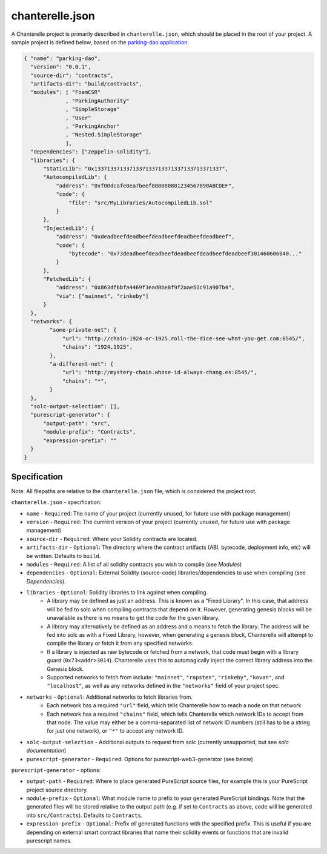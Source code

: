 .. _chanterelle-json:


================
chanterelle.json
================

A Chanterelle project is primarily described in ``chanterelle.json``, which should be placed in the root of your project.
A sample project is defined below, based on the `parking-dao application <https://github.com/f-o-a-m/parking-dao>`_.

.. code-block:: json

    { "name": "parking-dao",
      "version": "0.0.1",
      "source-dir": "contracts",
      "artifacts-dir": "build/contracts",
      "modules": [ "FoamCSR"
                 , "ParkingAuthority"
                 , "SimpleStorage"
                 , "User"
                 , "ParkingAnchor"
                 , "Nested.SimpleStorage"
                 ],
      "dependencies": ["zeppelin-solidity"],
      "libraries": {
          "StaticLib": "0x1337133713371337133713371337133713371337",
          "AutocompiledLib": {
              "address": "0xf00dcafe0ea7beef808080801234567890ABCDEF",
              "code": {
                  "file": "src/MyLibraries/AutocompiledLib.sol"
              }
          },
          "InjectedLib": {
              "address": "0xdeadbeefdeadbeefdeadbeefdeadbeefdeadbeef",
              "code": {
                  "bytecode": "0x73deadbeefdeadbeefdeadbeefdeadbeefdeadbeef301460606040..."
              }
          },
          "FetchedLib": {
              "address": "0x863df6bfa4469f3ead0be8f9f2aae51c91a907b4",
              "via": ["mainnet", "rinkeby"]
          }
      },
      "networks": {
            "some-private-net": {
                "url": "http://chain-1924-or-1925.roll-the-dice-see-what-you-get.com:8545/",
                "chains": "1924,1925",
            },
            "a-different-net": {
                "url": "http://mystery-chain.whose-id-always-chang.es:8545/",
                "chains": "*",
            }
      },
      "solc-output-selection": [],
      "purescript-generator": {
          "output-path": "src",
          "module-prefix": "Contracts",
          "expression-prefix": ""
      }
    }

Specification
-------------

Note: All filepaths are relative to the ``chanterelle.json`` file, which is considered the project root.

``chanterelle.json`` - specification:

- ``name`` - ``Required``: The name of your project (currently unused, for future use with package management)
- ``version`` - ``Required``: The currrent version of your project (currently unused, for future use with package management)
- ``source-dir`` - ``Required``:  Where your Solidity contracts are located.
- ``artifacts-dir`` - ``Optional``:  The directory where the contract artifacts (ABI, bytecode, deployment info, etc) will be written. Defaults to ``build``.
- ``modules`` - ``Required``: A list of all solidity contracts you wish to compile (see `Modules`)
- ``dependencies`` - ``Optional``: External Solidity (source-code) libraries/dependencies to use when compiling (see `Dependencies`).
- ``libraries`` - ``Optional``: Solidity libraries to link against when compiling.
    - A library may be defined as just an address. This is known as a "Fixed Library".
      In this case, that address will be fed to solc when compiling contracts that depend on it.
      However, generating genesis blocks will be unavailable as there is no means to get the code for the given library.
    - A library may alternatively be defined as an address and a means to fetch the library.
      The address will be fed into solc as with a Fixed Library, however, when generating a genesis block, Chanterelle will attempt
      to compile the library or fetch it from any specified networks.
    - If a library is injected as raw bytecode or fetched from a network, that code must begin with a library guard (``0x73<addr>3014``).
      Chanterelle uses this to automagically inject the correct library address into the Genesis block.
    - Supported networks to fetch from include: ``"mainnet"``, ``"ropsten"``, ``"rinkeby"``, ``"kovan"``, and  ``"localhost"``,
      as well as any networks defined in the ``"networks"`` field of your project spec.
- ``networks`` - ``Optional``: Additional networks to fetch libraries from.
    - Each network has a required ``"url"`` field, which tells Chanterelle how to reach a node on that network
    - Each network has a required ``"chains"`` field, which tells Chanterelle which network IDs to accept from that node. The value may either
      be a comma-separated list of network ID numbers (still has to be a string for just one network), or ``"*"`` to accept any network ID.
- ``solc-output-selection`` - Additional outputs to request from solc (currently unsupported, but see `solc documentation`)
- ``purescript-generator`` - ``Required``: Options for purescript-web3-generator (see below)

``purescript-generator`` - options:

- ``output-path`` - ``Required``: Where to place generated PureScript source files, for example this is your PureScript project source directory.
- ``module-prefix`` - ``Optional``: What module name to prefix to your generated PureScript bindings. Note that the generated files will be stored relative to the output path (e.g. if set to ``Contracts`` as above, code will be generated into ``src/Contracts``). Defaults to ``Contracts``.
- ``expression-prefix`` - ``Optional``:  Prefix `all` generated functions with the specified prefix. This is useful if you are depending on external smart contract libraries that name their solidity events or functions that are invalid purescript names.
